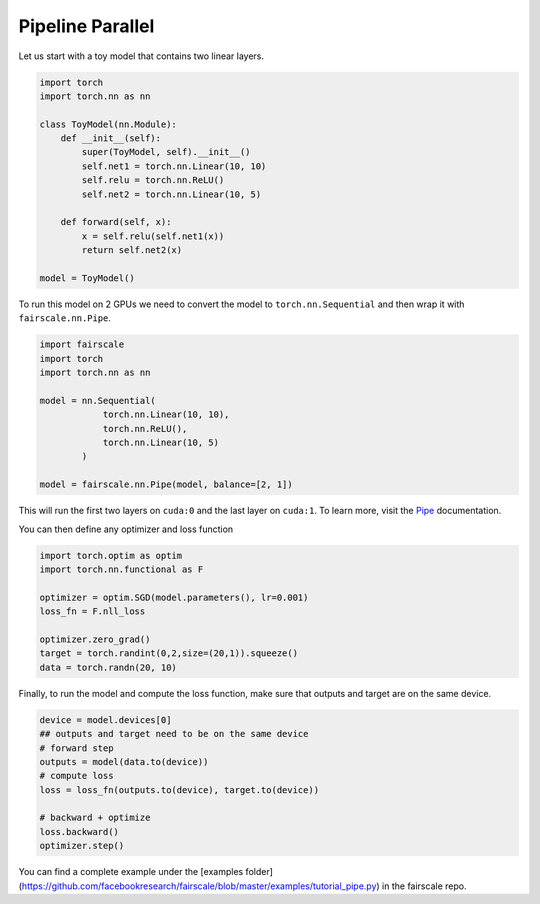 Pipeline Parallel
=================

Let us start with a toy model that contains two linear layers.

.. code-block:: default


    import torch
    import torch.nn as nn

    class ToyModel(nn.Module):
        def __init__(self):
            super(ToyModel, self).__init__()
            self.net1 = torch.nn.Linear(10, 10)
            self.relu = torch.nn.ReLU()
            self.net2 = torch.nn.Linear(10, 5)

        def forward(self, x):
            x = self.relu(self.net1(x))
            return self.net2(x)

    model = ToyModel()

To run this model on 2 GPUs we need to convert the model
to ``torch.nn.Sequential`` and then wrap it with ``fairscale.nn.Pipe``.

.. code-block:: default


    import fairscale
    import torch
    import torch.nn as nn

    model = nn.Sequential(
                torch.nn.Linear(10, 10),
                torch.nn.ReLU(),
                torch.nn.Linear(10, 5)
            )

    model = fairscale.nn.Pipe(model, balance=[2, 1])

This will run the first two layers on ``cuda:0`` and the last
layer on ``cuda:1``. To learn more, visit the `Pipe <../api/nn/pipe.html>`_ documentation.

You can then define any optimizer and loss function

.. code-block:: default


    import torch.optim as optim
    import torch.nn.functional as F

    optimizer = optim.SGD(model.parameters(), lr=0.001)
    loss_fn = F.nll_loss

    optimizer.zero_grad()
    target = torch.randint(0,2,size=(20,1)).squeeze()
    data = torch.randn(20, 10)
    


Finally, to run the model and compute the loss function, make sure that outputs and target are on the same device.

.. code-block:: default   

    device = model.devices[0]
    ## outputs and target need to be on the same device
    # forward step
    outputs = model(data.to(device))
    # compute loss
    loss = loss_fn(outputs.to(device), target.to(device))

    # backward + optimize
    loss.backward()
    optimizer.step()



You can find a complete example under the [examples folder] (https://github.com/facebookresearch/fairscale/blob/master/examples/tutorial_pipe.py) in the fairscale repo.
